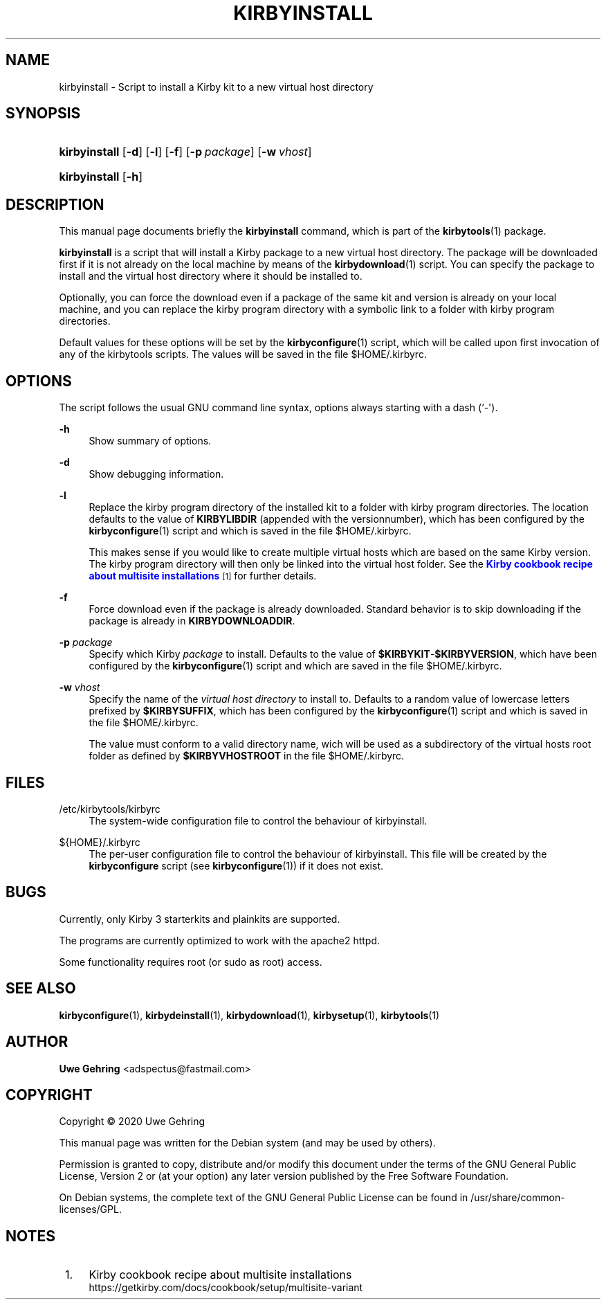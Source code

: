 '\" t
.\"     Title: Kirbyinstall
.\"    Author: Uwe Gehring <adspectus@fastmail.com>
.\" Generator: DocBook XSL Stylesheets v1.79.1 <http://docbook.sf.net/>
.\"      Date: 06/02/2020
.\"    Manual: kirbyinstall User Manual
.\"    Source: kirbyinstall
.\"  Language: English
.\"
.TH "KIRBYINSTALL" "1" "06/02/2020" "kirbyinstall" "kirbyinstall User Manual"
.\" -----------------------------------------------------------------
.\" * Define some portability stuff
.\" -----------------------------------------------------------------
.\" ~~~~~~~~~~~~~~~~~~~~~~~~~~~~~~~~~~~~~~~~~~~~~~~~~~~~~~~~~~~~~~~~~
.\" http://bugs.debian.org/507673
.\" http://lists.gnu.org/archive/html/groff/2009-02/msg00013.html
.\" ~~~~~~~~~~~~~~~~~~~~~~~~~~~~~~~~~~~~~~~~~~~~~~~~~~~~~~~~~~~~~~~~~
.ie \n(.g .ds Aq \(aq
.el       .ds Aq '
.\" -----------------------------------------------------------------
.\" * set default formatting
.\" -----------------------------------------------------------------
.\" disable hyphenation
.nh
.\" disable justification (adjust text to left margin only)
.ad l
.\" -----------------------------------------------------------------
.\" * MAIN CONTENT STARTS HERE *
.\" -----------------------------------------------------------------
.SH "NAME"
kirbyinstall \- Script to install a Kirby kit to a new virtual host directory
.SH "SYNOPSIS"
.HP \w'\fBkirbyinstall\fR\ 'u
\fBkirbyinstall\fR [\fB\-d\fR] [\fB\-l\fR] [\fB\-f\fR] [\fB\-p\fR\ \fIpackage\fR] [\fB\-w\fR\ \fIvhost\fR]
.HP \w'\fBkirbyinstall\fR\ 'u
\fBkirbyinstall\fR [\fB\-h\fR]
.SH "DESCRIPTION"
.PP
This manual page documents briefly the
\fBkirbyinstall\fR
command, which is part of the
\fBkirbytools\fR(1)
package\&.
.PP
\fBkirbyinstall\fR
is a script that will install a Kirby package to a new virtual host directory\&. The package will be downloaded first if it is not already on the local machine by means of the
\fBkirbydownload\fR(1)
script\&. You can specify the package to install and the virtual host directory where it should be installed to\&.
.PP
Optionally, you can force the download even if a package of the same kit and version is already on your local machine, and you can replace the
kirby
program directory with a symbolic link to a folder with kirby program directories\&.
.PP
Default values for these options will be set by the
\fBkirbyconfigure\fR(1)
script, which will be called upon first invocation of any of the
kirbytools
scripts\&. The values will be saved in the file
$HOME/\&.kirbyrc\&.
.SH "OPTIONS"
.PP
The script follows the usual GNU command line syntax, options always starting with a dash (`\-\*(Aq)\&.
.PP
\fB\-h\fR
.RS 4
Show summary of options\&.
.RE
.PP
\fB\-d\fR
.RS 4
Show debugging information\&.
.RE
.PP
\fB\-l\fR
.RS 4
Replace the
kirby
program directory of the installed kit to a folder with kirby program directories\&. The location defaults to the value of
\fBKIRBYLIBDIR\fR
(appended with the versionnumber), which has been configured by the
\fBkirbyconfigure\fR(1)
script and which is saved in the file
$HOME/\&.kirbyrc\&.
.sp
This makes sense if you would like to create multiple virtual hosts which are based on the same Kirby version\&. The
kirby
program directory will then only be linked into the virtual host folder\&. See the
\m[blue]\fBKirby cookbook recipe about multisite installations\fR\m[]\&\s-2\u[1]\d\s+2
for further details\&.
.RE
.PP
\fB\-f\fR
.RS 4
Force download even if the package is already downloaded\&. Standard behavior is to skip downloading if the package is already in
\fBKIRBYDOWNLOADDIR\fR\&.
.RE
.PP
\fB\-p \fR\fB\fIpackage\fR\fR
.RS 4
Specify which Kirby
\fIpackage\fR
to install\&. Defaults to the value of
\fB$KIRBYKIT\fR\-\fB$KIRBYVERSION\fR, which have been configured by the
\fBkirbyconfigure\fR(1)
script and which are saved in the file
$HOME/\&.kirbyrc\&.
.RE
.PP
\fB\-w \fR\fB\fIvhost\fR\fR
.RS 4
Specify the name of the
\fIvirtual host directory\fR
to install to\&. Defaults to a random value of lowercase letters prefixed by
\fB$KIRBYSUFFIX\fR, which has been configured by the
\fBkirbyconfigure\fR(1)
script and which is saved in the file
$HOME/\&.kirbyrc\&.
.sp
The value must conform to a valid directory name, wich will be used as a subdirectory of the virtual hosts root folder as defined by
\fB$KIRBYVHOSTROOT\fR
in the file
$HOME/\&.kirbyrc\&.
.RE
.SH "FILES"
.PP
/etc/kirbytools/kirbyrc
.RS 4
The system\-wide configuration file to control the behaviour of
kirbyinstall\&.
.RE
.PP
${HOME}/\&.kirbyrc
.RS 4
The per\-user configuration file to control the behaviour of
kirbyinstall\&. This file will be created by the
\fBkirbyconfigure\fR
script (see
\fBkirbyconfigure\fR(1)) if it does not exist\&.
.RE
.SH "BUGS"
.PP
Currently, only Kirby 3 starterkits and plainkits are supported\&.
.PP
The programs are currently optimized to work with the
apache2
httpd\&.
.PP
Some functionality requires root (or sudo as root) access\&.
.SH "SEE ALSO"
.PP
\fBkirbyconfigure\fR(1),
\fBkirbydeinstall\fR(1),
\fBkirbydownload\fR(1),
\fBkirbysetup\fR(1),
\fBkirbytools\fR(1)
.SH "AUTHOR"
.PP
\fBUwe Gehring\fR <\&adspectus@fastmail\&.com\&>
.RS 4
.RE
.SH "COPYRIGHT"
.br
Copyright \(co 2020 Uwe Gehring
.br
.PP
This manual page was written for the Debian system (and may be used by others)\&.
.PP
Permission is granted to copy, distribute and/or modify this document under the terms of the GNU General Public License, Version 2 or (at your option) any later version published by the Free Software Foundation\&.
.PP
On Debian systems, the complete text of the GNU General Public License can be found in
/usr/share/common\-licenses/GPL\&.
.sp
.SH "NOTES"
.IP " 1." 4
Kirby cookbook recipe about multisite installations
.RS 4
\%https://getkirby.com/docs/cookbook/setup/multisite-variant
.RE
